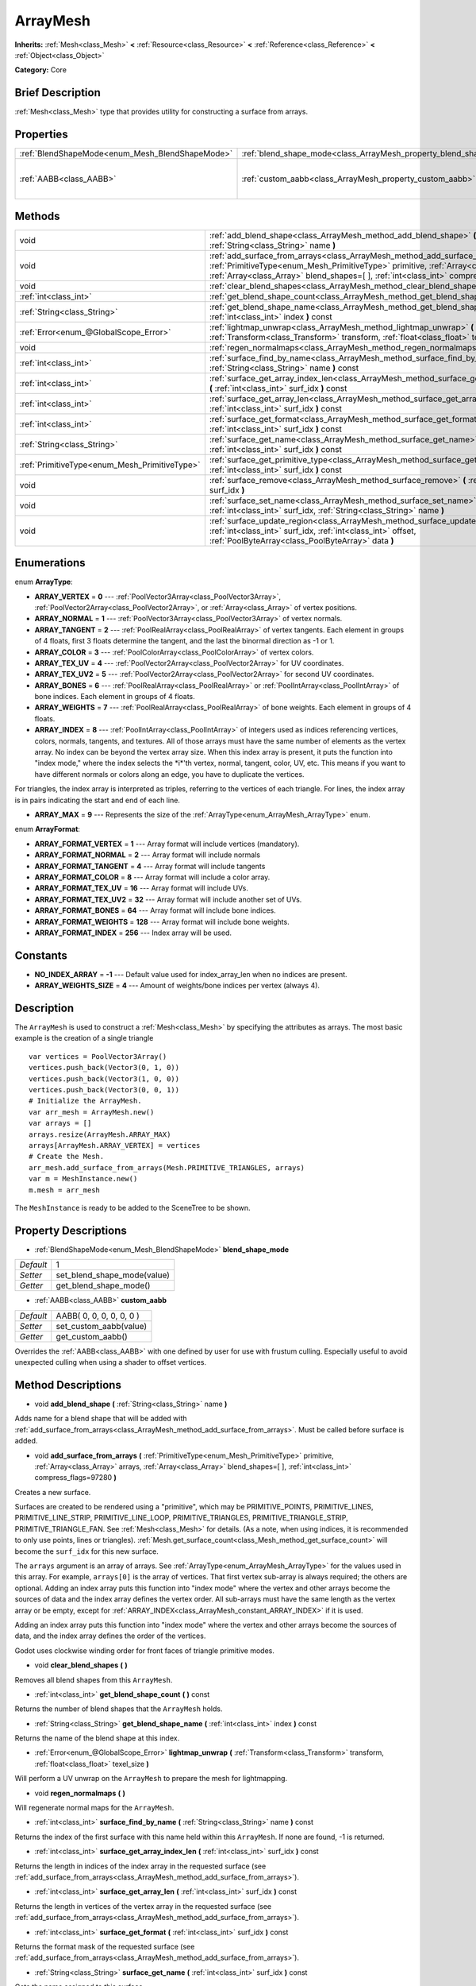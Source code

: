 .. Generated automatically by doc/tools/makerst.py in Godot's source tree.
.. DO NOT EDIT THIS FILE, but the ArrayMesh.xml source instead.
.. The source is found in doc/classes or modules/<name>/doc_classes.

.. _class_ArrayMesh:

ArrayMesh
=========

**Inherits:** :ref:`Mesh<class_Mesh>` **<** :ref:`Resource<class_Resource>` **<** :ref:`Reference<class_Reference>` **<** :ref:`Object<class_Object>`

**Category:** Core

Brief Description
-----------------

:ref:`Mesh<class_Mesh>` type that provides utility for constructing a surface from arrays.

Properties
----------

+-------------------------------------------------+--------------------------------------------------------------------+--------------------------+
| :ref:`BlendShapeMode<enum_Mesh_BlendShapeMode>` | :ref:`blend_shape_mode<class_ArrayMesh_property_blend_shape_mode>` | 1                        |
+-------------------------------------------------+--------------------------------------------------------------------+--------------------------+
| :ref:`AABB<class_AABB>`                         | :ref:`custom_aabb<class_ArrayMesh_property_custom_aabb>`           | AABB( 0, 0, 0, 0, 0, 0 ) |
+-------------------------------------------------+--------------------------------------------------------------------+--------------------------+

Methods
-------

+-----------------------------------------------+-------------------------------------------------------------------------------------------------------------------------------------------------------------------------------------------------------------------------------------------------------------------------------+
| void                                          | :ref:`add_blend_shape<class_ArrayMesh_method_add_blend_shape>` **(** :ref:`String<class_String>` name **)**                                                                                                                                                                   |
+-----------------------------------------------+-------------------------------------------------------------------------------------------------------------------------------------------------------------------------------------------------------------------------------------------------------------------------------+
| void                                          | :ref:`add_surface_from_arrays<class_ArrayMesh_method_add_surface_from_arrays>` **(** :ref:`PrimitiveType<enum_Mesh_PrimitiveType>` primitive, :ref:`Array<class_Array>` arrays, :ref:`Array<class_Array>` blend_shapes=[  ], :ref:`int<class_int>` compress_flags=97280 **)** |
+-----------------------------------------------+-------------------------------------------------------------------------------------------------------------------------------------------------------------------------------------------------------------------------------------------------------------------------------+
| void                                          | :ref:`clear_blend_shapes<class_ArrayMesh_method_clear_blend_shapes>` **(** **)**                                                                                                                                                                                              |
+-----------------------------------------------+-------------------------------------------------------------------------------------------------------------------------------------------------------------------------------------------------------------------------------------------------------------------------------+
| :ref:`int<class_int>`                         | :ref:`get_blend_shape_count<class_ArrayMesh_method_get_blend_shape_count>` **(** **)** const                                                                                                                                                                                  |
+-----------------------------------------------+-------------------------------------------------------------------------------------------------------------------------------------------------------------------------------------------------------------------------------------------------------------------------------+
| :ref:`String<class_String>`                   | :ref:`get_blend_shape_name<class_ArrayMesh_method_get_blend_shape_name>` **(** :ref:`int<class_int>` index **)** const                                                                                                                                                        |
+-----------------------------------------------+-------------------------------------------------------------------------------------------------------------------------------------------------------------------------------------------------------------------------------------------------------------------------------+
| :ref:`Error<enum_@GlobalScope_Error>`         | :ref:`lightmap_unwrap<class_ArrayMesh_method_lightmap_unwrap>` **(** :ref:`Transform<class_Transform>` transform, :ref:`float<class_float>` texel_size **)**                                                                                                                  |
+-----------------------------------------------+-------------------------------------------------------------------------------------------------------------------------------------------------------------------------------------------------------------------------------------------------------------------------------+
| void                                          | :ref:`regen_normalmaps<class_ArrayMesh_method_regen_normalmaps>` **(** **)**                                                                                                                                                                                                  |
+-----------------------------------------------+-------------------------------------------------------------------------------------------------------------------------------------------------------------------------------------------------------------------------------------------------------------------------------+
| :ref:`int<class_int>`                         | :ref:`surface_find_by_name<class_ArrayMesh_method_surface_find_by_name>` **(** :ref:`String<class_String>` name **)** const                                                                                                                                                   |
+-----------------------------------------------+-------------------------------------------------------------------------------------------------------------------------------------------------------------------------------------------------------------------------------------------------------------------------------+
| :ref:`int<class_int>`                         | :ref:`surface_get_array_index_len<class_ArrayMesh_method_surface_get_array_index_len>` **(** :ref:`int<class_int>` surf_idx **)** const                                                                                                                                       |
+-----------------------------------------------+-------------------------------------------------------------------------------------------------------------------------------------------------------------------------------------------------------------------------------------------------------------------------------+
| :ref:`int<class_int>`                         | :ref:`surface_get_array_len<class_ArrayMesh_method_surface_get_array_len>` **(** :ref:`int<class_int>` surf_idx **)** const                                                                                                                                                   |
+-----------------------------------------------+-------------------------------------------------------------------------------------------------------------------------------------------------------------------------------------------------------------------------------------------------------------------------------+
| :ref:`int<class_int>`                         | :ref:`surface_get_format<class_ArrayMesh_method_surface_get_format>` **(** :ref:`int<class_int>` surf_idx **)** const                                                                                                                                                         |
+-----------------------------------------------+-------------------------------------------------------------------------------------------------------------------------------------------------------------------------------------------------------------------------------------------------------------------------------+
| :ref:`String<class_String>`                   | :ref:`surface_get_name<class_ArrayMesh_method_surface_get_name>` **(** :ref:`int<class_int>` surf_idx **)** const                                                                                                                                                             |
+-----------------------------------------------+-------------------------------------------------------------------------------------------------------------------------------------------------------------------------------------------------------------------------------------------------------------------------------+
| :ref:`PrimitiveType<enum_Mesh_PrimitiveType>` | :ref:`surface_get_primitive_type<class_ArrayMesh_method_surface_get_primitive_type>` **(** :ref:`int<class_int>` surf_idx **)** const                                                                                                                                         |
+-----------------------------------------------+-------------------------------------------------------------------------------------------------------------------------------------------------------------------------------------------------------------------------------------------------------------------------------+
| void                                          | :ref:`surface_remove<class_ArrayMesh_method_surface_remove>` **(** :ref:`int<class_int>` surf_idx **)**                                                                                                                                                                       |
+-----------------------------------------------+-------------------------------------------------------------------------------------------------------------------------------------------------------------------------------------------------------------------------------------------------------------------------------+
| void                                          | :ref:`surface_set_name<class_ArrayMesh_method_surface_set_name>` **(** :ref:`int<class_int>` surf_idx, :ref:`String<class_String>` name **)**                                                                                                                                 |
+-----------------------------------------------+-------------------------------------------------------------------------------------------------------------------------------------------------------------------------------------------------------------------------------------------------------------------------------+
| void                                          | :ref:`surface_update_region<class_ArrayMesh_method_surface_update_region>` **(** :ref:`int<class_int>` surf_idx, :ref:`int<class_int>` offset, :ref:`PoolByteArray<class_PoolByteArray>` data **)**                                                                           |
+-----------------------------------------------+-------------------------------------------------------------------------------------------------------------------------------------------------------------------------------------------------------------------------------------------------------------------------------+

Enumerations
------------

.. _enum_ArrayMesh_ArrayType:

.. _class_ArrayMesh_constant_ARRAY_VERTEX:

.. _class_ArrayMesh_constant_ARRAY_NORMAL:

.. _class_ArrayMesh_constant_ARRAY_TANGENT:

.. _class_ArrayMesh_constant_ARRAY_COLOR:

.. _class_ArrayMesh_constant_ARRAY_TEX_UV:

.. _class_ArrayMesh_constant_ARRAY_TEX_UV2:

.. _class_ArrayMesh_constant_ARRAY_BONES:

.. _class_ArrayMesh_constant_ARRAY_WEIGHTS:

.. _class_ArrayMesh_constant_ARRAY_INDEX:

.. _class_ArrayMesh_constant_ARRAY_MAX:

enum **ArrayType**:

- **ARRAY_VERTEX** = **0** --- :ref:`PoolVector3Array<class_PoolVector3Array>`, :ref:`PoolVector2Array<class_PoolVector2Array>`, or :ref:`Array<class_Array>` of vertex positions.

- **ARRAY_NORMAL** = **1** --- :ref:`PoolVector3Array<class_PoolVector3Array>` of vertex normals.

- **ARRAY_TANGENT** = **2** --- :ref:`PoolRealArray<class_PoolRealArray>` of vertex tangents. Each element in groups of 4 floats, first 3 floats determine the tangent, and the last the binormal direction as -1 or 1.

- **ARRAY_COLOR** = **3** --- :ref:`PoolColorArray<class_PoolColorArray>` of vertex colors.

- **ARRAY_TEX_UV** = **4** --- :ref:`PoolVector2Array<class_PoolVector2Array>` for UV coordinates.

- **ARRAY_TEX_UV2** = **5** --- :ref:`PoolVector2Array<class_PoolVector2Array>` for second UV coordinates.

- **ARRAY_BONES** = **6** --- :ref:`PoolRealArray<class_PoolRealArray>` or :ref:`PoolIntArray<class_PoolIntArray>` of bone indices. Each element in groups of 4 floats.

- **ARRAY_WEIGHTS** = **7** --- :ref:`PoolRealArray<class_PoolRealArray>` of bone weights. Each element in groups of 4 floats.

- **ARRAY_INDEX** = **8** --- :ref:`PoolIntArray<class_PoolIntArray>` of integers used as indices referencing vertices, colors, normals, tangents, and textures. All of those arrays must have the same number of elements as the vertex array. No index can be beyond the vertex array size. When this index array is present, it puts the function into "index mode," where the index selects the \*i\*'th vertex, normal, tangent, color, UV, etc. This means if you want to have different normals or colors along an edge, you have to duplicate the vertices.

For triangles, the index array is interpreted as triples, referring to the vertices of each triangle. For lines, the index array is in pairs indicating the start and end of each line.

- **ARRAY_MAX** = **9** --- Represents the size of the :ref:`ArrayType<enum_ArrayMesh_ArrayType>` enum.

.. _enum_ArrayMesh_ArrayFormat:

.. _class_ArrayMesh_constant_ARRAY_FORMAT_VERTEX:

.. _class_ArrayMesh_constant_ARRAY_FORMAT_NORMAL:

.. _class_ArrayMesh_constant_ARRAY_FORMAT_TANGENT:

.. _class_ArrayMesh_constant_ARRAY_FORMAT_COLOR:

.. _class_ArrayMesh_constant_ARRAY_FORMAT_TEX_UV:

.. _class_ArrayMesh_constant_ARRAY_FORMAT_TEX_UV2:

.. _class_ArrayMesh_constant_ARRAY_FORMAT_BONES:

.. _class_ArrayMesh_constant_ARRAY_FORMAT_WEIGHTS:

.. _class_ArrayMesh_constant_ARRAY_FORMAT_INDEX:

enum **ArrayFormat**:

- **ARRAY_FORMAT_VERTEX** = **1** --- Array format will include vertices (mandatory).

- **ARRAY_FORMAT_NORMAL** = **2** --- Array format will include normals

- **ARRAY_FORMAT_TANGENT** = **4** --- Array format will include tangents

- **ARRAY_FORMAT_COLOR** = **8** --- Array format will include a color array.

- **ARRAY_FORMAT_TEX_UV** = **16** --- Array format will include UVs.

- **ARRAY_FORMAT_TEX_UV2** = **32** --- Array format will include another set of UVs.

- **ARRAY_FORMAT_BONES** = **64** --- Array format will include bone indices.

- **ARRAY_FORMAT_WEIGHTS** = **128** --- Array format will include bone weights.

- **ARRAY_FORMAT_INDEX** = **256** --- Index array will be used.

Constants
---------

.. _class_ArrayMesh_constant_NO_INDEX_ARRAY:

.. _class_ArrayMesh_constant_ARRAY_WEIGHTS_SIZE:

- **NO_INDEX_ARRAY** = **-1** --- Default value used for index_array_len when no indices are present.

- **ARRAY_WEIGHTS_SIZE** = **4** --- Amount of weights/bone indices per vertex (always 4).

Description
-----------

The ``ArrayMesh`` is used to construct a :ref:`Mesh<class_Mesh>` by specifying the attributes as arrays. The most basic example is the creation of a single triangle

::

    var vertices = PoolVector3Array()
    vertices.push_back(Vector3(0, 1, 0))
    vertices.push_back(Vector3(1, 0, 0))
    vertices.push_back(Vector3(0, 0, 1))
    # Initialize the ArrayMesh.
    var arr_mesh = ArrayMesh.new()
    var arrays = []
    arrays.resize(ArrayMesh.ARRAY_MAX)
    arrays[ArrayMesh.ARRAY_VERTEX] = vertices
    # Create the Mesh.
    arr_mesh.add_surface_from_arrays(Mesh.PRIMITIVE_TRIANGLES, arrays)
    var m = MeshInstance.new()
    m.mesh = arr_mesh

The ``MeshInstance`` is ready to be added to the SceneTree to be shown.

Property Descriptions
---------------------

.. _class_ArrayMesh_property_blend_shape_mode:

- :ref:`BlendShapeMode<enum_Mesh_BlendShapeMode>` **blend_shape_mode**

+-----------+-----------------------------+
| *Default* | 1                           |
+-----------+-----------------------------+
| *Setter*  | set_blend_shape_mode(value) |
+-----------+-----------------------------+
| *Getter*  | get_blend_shape_mode()      |
+-----------+-----------------------------+

.. _class_ArrayMesh_property_custom_aabb:

- :ref:`AABB<class_AABB>` **custom_aabb**

+-----------+--------------------------+
| *Default* | AABB( 0, 0, 0, 0, 0, 0 ) |
+-----------+--------------------------+
| *Setter*  | set_custom_aabb(value)   |
+-----------+--------------------------+
| *Getter*  | get_custom_aabb()        |
+-----------+--------------------------+

Overrides the :ref:`AABB<class_AABB>` with one defined by user for use with frustum culling. Especially useful to avoid unexpected culling when using a shader to offset vertices.

Method Descriptions
-------------------

.. _class_ArrayMesh_method_add_blend_shape:

- void **add_blend_shape** **(** :ref:`String<class_String>` name **)**

Adds name for a blend shape that will be added with :ref:`add_surface_from_arrays<class_ArrayMesh_method_add_surface_from_arrays>`. Must be called before surface is added.

.. _class_ArrayMesh_method_add_surface_from_arrays:

- void **add_surface_from_arrays** **(** :ref:`PrimitiveType<enum_Mesh_PrimitiveType>` primitive, :ref:`Array<class_Array>` arrays, :ref:`Array<class_Array>` blend_shapes=[  ], :ref:`int<class_int>` compress_flags=97280 **)**

Creates a new surface.

Surfaces are created to be rendered using a "primitive", which may be PRIMITIVE_POINTS, PRIMITIVE_LINES, PRIMITIVE_LINE_STRIP, PRIMITIVE_LINE_LOOP, PRIMITIVE_TRIANGLES, PRIMITIVE_TRIANGLE_STRIP, PRIMITIVE_TRIANGLE_FAN. See :ref:`Mesh<class_Mesh>` for details. (As a note, when using indices, it is recommended to only use points, lines or triangles). :ref:`Mesh.get_surface_count<class_Mesh_method_get_surface_count>` will become the ``surf_idx`` for this new surface.

The ``arrays`` argument is an array of arrays. See :ref:`ArrayType<enum_ArrayMesh_ArrayType>` for the values used in this array. For example, ``arrays[0]`` is the array of vertices. That first vertex sub-array is always required; the others are optional. Adding an index array puts this function into "index mode" where the vertex and other arrays become the sources of data and the index array defines the vertex order. All sub-arrays must have the same length as the vertex array or be empty, except for :ref:`ARRAY_INDEX<class_ArrayMesh_constant_ARRAY_INDEX>` if it is used.

Adding an index array puts this function into "index mode" where the vertex and other arrays become the sources of data, and the index array defines the order of the vertices.

Godot uses clockwise winding order for front faces of triangle primitive modes.

.. _class_ArrayMesh_method_clear_blend_shapes:

- void **clear_blend_shapes** **(** **)**

Removes all blend shapes from this ``ArrayMesh``.

.. _class_ArrayMesh_method_get_blend_shape_count:

- :ref:`int<class_int>` **get_blend_shape_count** **(** **)** const

Returns the number of blend shapes that the ``ArrayMesh`` holds.

.. _class_ArrayMesh_method_get_blend_shape_name:

- :ref:`String<class_String>` **get_blend_shape_name** **(** :ref:`int<class_int>` index **)** const

Returns the name of the blend shape at this index.

.. _class_ArrayMesh_method_lightmap_unwrap:

- :ref:`Error<enum_@GlobalScope_Error>` **lightmap_unwrap** **(** :ref:`Transform<class_Transform>` transform, :ref:`float<class_float>` texel_size **)**

Will perform a UV unwrap on the ``ArrayMesh`` to prepare the mesh for lightmapping.

.. _class_ArrayMesh_method_regen_normalmaps:

- void **regen_normalmaps** **(** **)**

Will regenerate normal maps for the ``ArrayMesh``.

.. _class_ArrayMesh_method_surface_find_by_name:

- :ref:`int<class_int>` **surface_find_by_name** **(** :ref:`String<class_String>` name **)** const

Returns the index of the first surface with this name held within this ``ArrayMesh``. If none are found, -1 is returned.

.. _class_ArrayMesh_method_surface_get_array_index_len:

- :ref:`int<class_int>` **surface_get_array_index_len** **(** :ref:`int<class_int>` surf_idx **)** const

Returns the length in indices of the index array in the requested surface (see :ref:`add_surface_from_arrays<class_ArrayMesh_method_add_surface_from_arrays>`).

.. _class_ArrayMesh_method_surface_get_array_len:

- :ref:`int<class_int>` **surface_get_array_len** **(** :ref:`int<class_int>` surf_idx **)** const

Returns the length in vertices of the vertex array in the requested surface (see :ref:`add_surface_from_arrays<class_ArrayMesh_method_add_surface_from_arrays>`).

.. _class_ArrayMesh_method_surface_get_format:

- :ref:`int<class_int>` **surface_get_format** **(** :ref:`int<class_int>` surf_idx **)** const

Returns the format mask of the requested surface (see :ref:`add_surface_from_arrays<class_ArrayMesh_method_add_surface_from_arrays>`).

.. _class_ArrayMesh_method_surface_get_name:

- :ref:`String<class_String>` **surface_get_name** **(** :ref:`int<class_int>` surf_idx **)** const

Gets the name assigned to this surface.

.. _class_ArrayMesh_method_surface_get_primitive_type:

- :ref:`PrimitiveType<enum_Mesh_PrimitiveType>` **surface_get_primitive_type** **(** :ref:`int<class_int>` surf_idx **)** const

Returns the primitive type of the requested surface (see :ref:`add_surface_from_arrays<class_ArrayMesh_method_add_surface_from_arrays>`).

.. _class_ArrayMesh_method_surface_remove:

- void **surface_remove** **(** :ref:`int<class_int>` surf_idx **)**

Removes a surface at position ``surf_idx``, shifting greater surfaces one ``surf_idx`` slot down.

.. _class_ArrayMesh_method_surface_set_name:

- void **surface_set_name** **(** :ref:`int<class_int>` surf_idx, :ref:`String<class_String>` name **)**

Sets a name for a given surface.

.. _class_ArrayMesh_method_surface_update_region:

- void **surface_update_region** **(** :ref:`int<class_int>` surf_idx, :ref:`int<class_int>` offset, :ref:`PoolByteArray<class_PoolByteArray>` data **)**

Updates a specified region of mesh arrays on the GPU.

**Warning:** Only use if you know what you are doing. You can easily cause crashes by calling this function with improper arguments.

